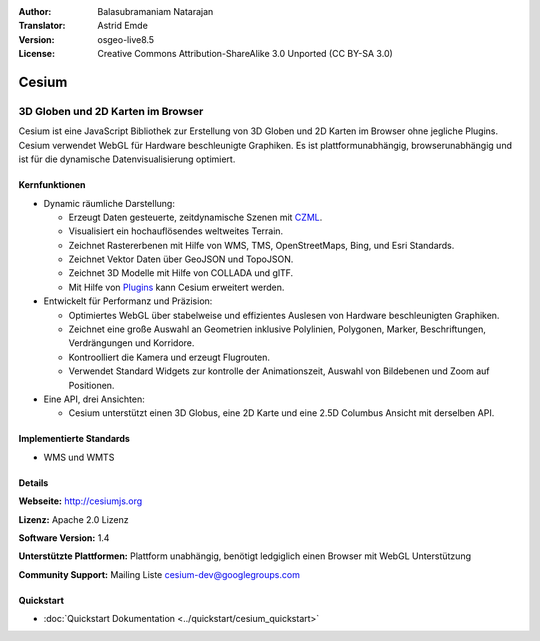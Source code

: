 :Author: Balasubramaniam Natarajan
:Translator: Astrid Emde
:Version: osgeo-live8.5
:License: Creative Commons Attribution-ShareAlike 3.0 Unported  (CC BY-SA 3.0)

.. image:: ../../images/project_logos/logo-cesium.png 
  :alt: project logo
  :align: right
  :target: http://cesiumjs.org

Cesium
================================================================================

3D Globen und 2D Karten im Browser
~~~~~~~~~~~~~~~~~~~~~~~~~~~~~~~~~~~~~~~~~~~~~~~~~~~~~~~~~~~~~~~~~~~~~~~~~~~~~~~~

Cesium ist eine JavaScript Bibliothek zur Erstellung von 3D Globen und 2D Karten im Browser ohne jegliche Plugins. Cesium verwendet WebGL für Hardware beschleunigte Graphiken. Es ist plattformunabhängig, browserunabhängig und ist für die dynamische Datenvisualisierung optimiert.

.. image:: ../../images/screenshots/1024x768/cesiumjs_3in1.png
  :scale: 50 %
  :alt: Cesium example
  :align: right

Kernfunktionen
--------------------------------------------------------------------------------
* Dynamic räumliche Darstellung:

  * Erzeugt Daten gesteuerte, zeitdynamische Szenen mit `CZML <https://github.com/AnalyticalGraphicsInc/cesium/wiki/CZML-Guide>`_.
  * Visualisiert ein hochauflösendes weltweites Terrain.
  * Zeichnet Rastererbenen mit Hilfe von WMS, TMS, OpenStreetMaps, Bing, und Esri Standards.
  * Zeichnet Vektor Daten über GeoJSON und TopoJSON.
  * Zeichnet 3D Modelle mit Hilfe von COLLADA und glTF.
  * Mit Hilfe von `Plugins <http://cesiumjs.org/plugins/index.html>`_ kann Cesium erweitert werden.

* Entwickelt für Performanz und Präzision:

  * Optimiertes WebGL über stabelweise und effizientes Auslesen von Hardware beschleunigten Graphiken.
  * Zeichnet eine große Auswahl an Geometrien inklusive Polylinien, Polygonen, Marker, Beschriftungen, Verdrängungen und Korridore.
  * Kontroolliert die Kamera und erzeugt Flugrouten.
  * Verwendet Standard Widgets zur kontrolle der Animationszeit, Auswahl von Bildebenen und Zoom auf Positionen.

* Eine API, drei Ansichten: 

  * Cesium unterstützt einen 3D Globus, eine 2D Karte und eine 2.5D Columbus Ansicht mit derselben API.

Implementierte Standards
--------------------------------------------------------------------------------
* WMS und WMTS


Details
--------------------------------------------------------------------------------

**Webseite:** http://cesiumjs.org

**Lizenz:** Apache 2.0 Lizenz

**Software Version:** 1.4

**Unterstützte Plattformen:** Plattform unabhängig, benötigt ledgiglich einen Browser mit WebGL Unterstützung

**Community Support:** Mailing Liste cesium-dev@googlegroups.com

Quickstart
--------------------------------------------------------------------------------

* :doc:`Quickstart Dokumentation <../quickstart/cesium_quickstart>`

